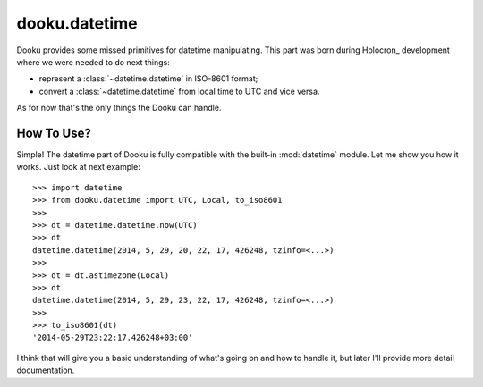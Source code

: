 .. _datetime:

dooku.datetime
==============

Dooku provides some missed primitives for datetime manipulating. This part
was born during Holocron_ development where we were needed to do next things:

* represent a :class:`~datetime.datetime` in ISO-8601 format;
* convert a :class:`~datetime.datetime` from local time to UTC and vice versa.

As for now that's the only things the Dooku can handle.


How To Use?
-----------

Simple! The datetime part of Dooku is fully compatible with the built-in
:mod:`datetime` module. Let me show you how it works. Just look at next
example::

    >>> import datetime
    >>> from dooku.datetime import UTC, Local, to_iso8601
    >>>
    >>> dt = datetime.datetime.now(UTC)
    >>> dt
    datetime.datetime(2014, 5, 29, 20, 22, 17, 426248, tzinfo=<...>)
    >>>
    >>> dt = dt.astimezone(Local)
    >>> dt
    datetime.datetime(2014, 5, 29, 23, 22, 17, 426248, tzinfo=<...>)
    >>>
    >>> to_iso8601(dt)
    '2014-05-29T23:22:17.426248+03:00'

I think that will give you a basic understanding of what's going on and how to
handle it, but later I'll provide more detail documentation.
